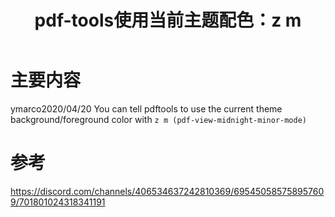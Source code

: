#+title: pdf-tools使用当前主题配色：z m
#+roam_tags: emacs
#+roam_alias:

* 主要内容
ymarco2020/04/20
You can tell pdftools to use the current theme background/foreground color with =z m (pdf-view-midnight-minor-mode)=

* 参考
https://discord.com/channels/406534637242810369/695450585758957609/701801024318341191
